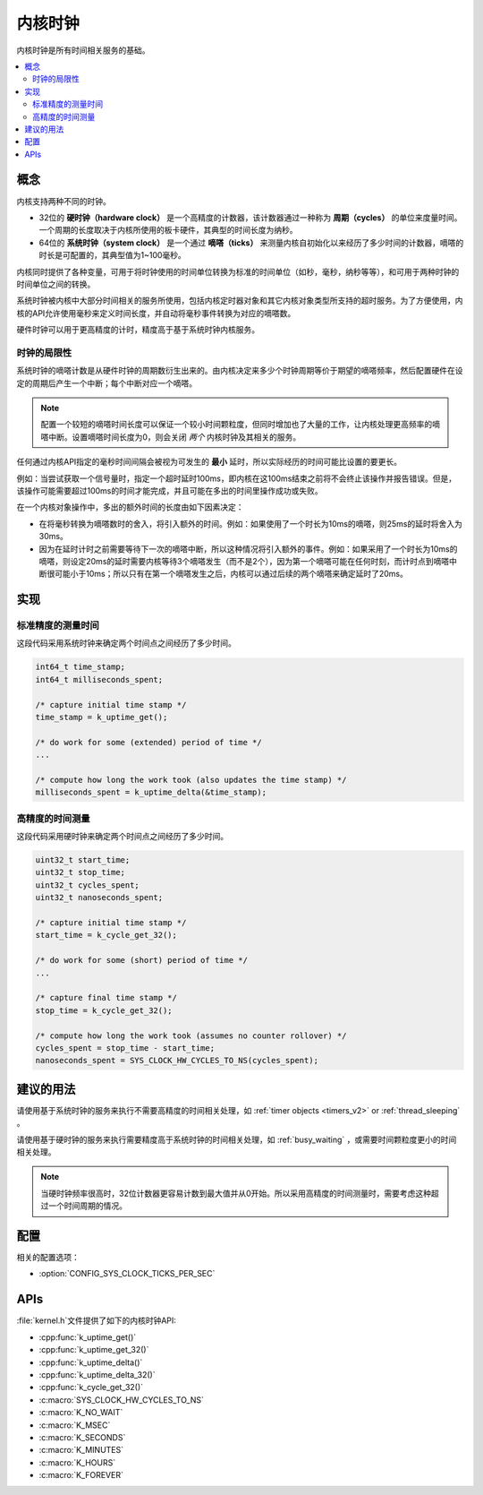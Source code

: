 .. _clocks_v2:

内核时钟
#############

内核时钟是所有时间相关服务的基础。

.. contents::
    :local:
    :depth: 2

概念
********

内核支持两种不同的时钟。

* 32位的 **硬时钟（hardware clock）** 是一个高精度的计数器，该计数器通过一种称为 **周期（cycles）** 的单位来度量时间。一个周期的长度取决于内核所使用的板卡硬件，其典型的时间长度为纳秒。

* 64位的 **系统时钟（system clock）** 是一个通过 **嘀嗒（ticks）** 来测量内核自初始化以来经历了多少时间的计数器，嘀嗒的时长是可配置的，其典型值为1~100毫秒。

内核同时提供了各种变量，可用于将时钟使用的时间单位转换为标准的时间单位（如秒，毫秒，纳秒等等），和可用于两种时钟的时间单位之间的转换。

系统时钟被内核中大部分时间相关的服务所使用，包括内核定时器对象和其它内核对象类型所支持的超时服务。为了方便使用，内核的API允许使用毫秒来定义时间长度，并自动将毫秒事件转换为对应的嘀嗒数。

硬件时钟可以用于更高精度的计时，精度高于基于系统时钟内核服务。


.. _clock_limitations:

时钟的局限性
=================

系统时钟的嘀嗒计数是从硬件时钟的周期数衍生出来的。由内核决定来多少个时钟周期等价于期望的嘀嗒频率，然后配置硬件在设定的周期后产生一个中断；每个中断对应一个嘀嗒。

.. note::
    配置一个较短的嘀嗒时间长度可以保证一个较小时间颗粒度，但同时增加也了大量的工作，让内核处理更高频率的嘀嗒中断。设置嘀嗒时间长度为0，则会关闭 *两个* 内核时钟及其相关的服务。
    
任何通过内核API指定的毫秒时间间隔会被视为可发生的 **最小** 延时，所以实际经历的时间可能比设置的要更长。

例如：当尝试获取一个信号量时，指定一个超时延时100ms，即内核在这100ms结束之前将不会终止该操作并报告错误。但是，该操作可能需要超过100ms的时间才能完成，并且可能在多出的时间里操作成功或失败。

在一个内核对象操作中，多出的额外时间的长度由如下因素决定：

* 在将毫秒转换为嘀嗒数时的舍入，将引入额外的时间。例如：如果使用了一个时长为10ms的嘀嗒，则25ms的延时将舍入为30ms。

* 因为在延时计时之前需要等待下一次的嘀嗒中断，所以这种情况将引入额外的事件。例如：如果采用了一个时长为10ms的嘀嗒，则设定20ms的延时需要内核等待3个嘀嗒发生（而不是2个），因为第一个嘀嗒可能在任何时刻，而计时点到嘀嗒中断很可能小于10ms；所以只有在第一个嘀嗒发生之后，内核可以通过后续的两个嘀嗒来确定延时了20ms。

实现
**************

标准精度的测量时间
====================================

这段代码采用系统时钟来确定两个时间点之间经历了多少时间。

.. code-block:: c

    int64_t time_stamp;
    int64_t milliseconds_spent;

    /* capture initial time stamp */
    time_stamp = k_uptime_get();

    /* do work for some (extended) period of time */
    ...

    /* compute how long the work took (also updates the time stamp) */
    milliseconds_spent = k_uptime_delta(&time_stamp);

高精度的时间测量
==================================

这段代码采用硬时钟来确定两个时间点之间经历了多少时间。

.. code-block:: c

    uint32_t start_time;
    uint32_t stop_time;
    uint32_t cycles_spent;
    uint32_t nanoseconds_spent;

    /* capture initial time stamp */
    start_time = k_cycle_get_32();

    /* do work for some (short) period of time */
    ...

    /* capture final time stamp */
    stop_time = k_cycle_get_32();

    /* compute how long the work took (assumes no counter rollover) */
    cycles_spent = stop_time - start_time;
    nanoseconds_spent = SYS_CLOCK_HW_CYCLES_TO_NS(cycles_spent);

建议的用法
**************

请使用基于系统时钟的服务来执行不需要高精度的时间相关处理，如 :ref:`timer objects <timers_v2>` or :ref:`thread_sleeping` 。

请使用基于硬时钟的服务来执行需要精度高于系统时钟的时间相关处理，如 :ref:`busy_waiting` ，或需要时间颗粒度更小的时间相关处理。

.. note::
    当硬时钟频率很高时，32位计数器更容易计数到最大值并从0开始。所以采用高精度的时间测量时，需要考虑这种超过一个时间周期的情况。
    
配置
*************

相关的配置选项：

* :option:`CONFIG_SYS_CLOCK_TICKS_PER_SEC`

APIs
****
:file:`kernel.h`文件提供了如下的内核时钟API:

* :cpp:func:`k_uptime_get()`
* :cpp:func:`k_uptime_get_32()`
* :cpp:func:`k_uptime_delta()`
* :cpp:func:`k_uptime_delta_32()`
* :cpp:func:`k_cycle_get_32()`
* :c:macro:`SYS_CLOCK_HW_CYCLES_TO_NS`
* :c:macro:`K_NO_WAIT`
* :c:macro:`K_MSEC`
* :c:macro:`K_SECONDS`
* :c:macro:`K_MINUTES`
* :c:macro:`K_HOURS`
* :c:macro:`K_FOREVER`
